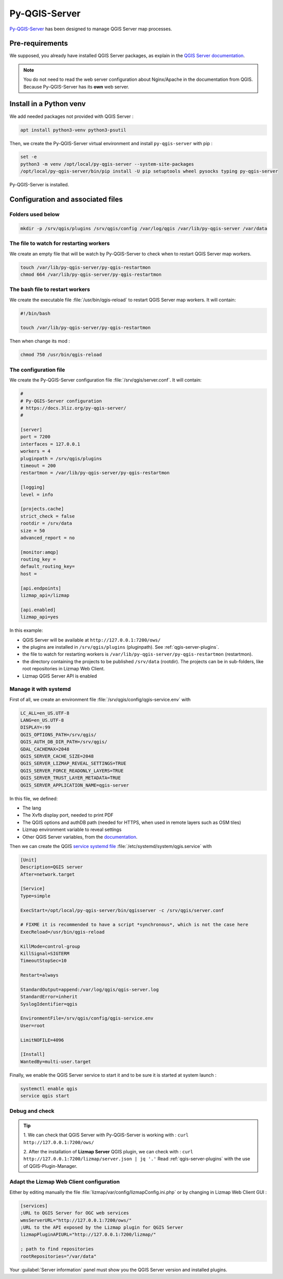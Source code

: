 ==============
Py-QGIS-Server
==============

`Py-QGIS-Server <https://docs.3liz.org/py-qgis-server/>`_ has been designed to manage QGIS Server map processes.

Pre-requirements
================

We supposed, you already have installed QGIS Server packages, as explain in the
`QGIS Server documentation <https://docs.qgis.org/latest/en/docs/server_manual/>`_.

.. note::
    You do not need to read the web server configuration about Nginx/Apache in the documentation from QGIS.
    Because Py-QGIS-Server has its **own** web server.

Install in a Python venv
========================

We add needed packages not provided with QGIS Server :

.. code-block:: bash

    apt install python3-venv python3-psutil

Then, we create the Py-QGIS-Server virtual environment and install ``py-qgis-server`` with pip :

.. code-block:: bash

    set -e
    python3 -m venv /opt/local/py-qgis-server --system-site-packages
    /opt/local/py-qgis-server/bin/pip install -U pip setuptools wheel pysocks typing py-qgis-server

Py-QGIS-Server is installed.

Configuration and associated files
===================================

Folders used below
------------------

.. code-block:: bash

    mkdir -p /srv/qgis/plugins /srv/qgis/config /var/log/qgis /var/lib/py-qgis-server /var/data

The file to watch for restarting workers
----------------------------------------

We create an empty file that will be watch by Py-QGIS-Server to check when to restart QGIS Server map workers.

.. code-block:: bash

    touch /var/lib/py-qgis-server/py-qgis-restartmon
    chmod 664 /var/lib/py-qgis-server/py-qgis-restartmon


The bash file to restart workers
--------------------------------

We create the executable file :file:`/usr/bin/qgis-reload` to restart QGIS Server map workers. It will contain:

.. code-block:: bash

    #!/bin/bash

    touch /var/lib/py-qgis-server/py-qgis-restartmon


Then when change its mod :

.. code-block:: bash

    chmod 750 /usr/bin/qgis-reload

The configuration file
----------------------

We create the Py-QGIS-Server configuration file :file:`/srv/qgis/server.conf`. It will contain:

.. code-block:: bash

    #
    # Py-QGIS-Server configuration
    # https://docs.3liz.org/py-qgis-server/
    #
    
    [server]
    port = 7200
    interfaces = 127.0.0.1
    workers = 4
    pluginpath = /srv/qgis/plugins
    timeout = 200
    restartmon = /var/lib/py-qgis-server/py-qgis-restartmon
    
    [logging]
    level = info
    
    [projects.cache]
    strict_check = false
    rootdir = /srv/data
    size = 50
    advanced_report = no

    [monitor:amqp]
    routing_key =
    default_routing_key=
    host =
    
    [api.endpoints]
    lizmap_api=/lizmap
    
    [api.enabled]
    lizmap_api=yes

In this example:

* QGIS Server will be available at ``http://127.0.0.1:7200/ows/``
* the plugins are installed in ``/srv/qgis/plugins`` (pluginpath). See :ref:`qgis-server-plugins`.
* the file to watch for restarting workers is ``/var/lib/py-qgis-server/py-qgis-restartmon`` (restartmon).
* the directory containing the projects to be published ``/srv/data`` (rootdir). The projects can be in sub-folders,
  like root repositories in Lizmap Web Client.
* Lizmap QGIS Server API is enabled

Manage it with systemd
----------------------

First of all, we create an environment file :file:`/srv/qgis/config/qgis-service.env` with

.. code-block:: bash

    LC_ALL=en_US.UTF-8
    LANG=en_US.UTF-8
    DISPLAY=:99
    QGIS_OPTIONS_PATH=/srv/qgis/
    QGIS_AUTH_DB_DIR_PATH=/srv/qgis/
    GDAL_CACHEMAX=2048
    QGIS_SERVER_CACHE_SIZE=2048
    QGIS_SERVER_LIZMAP_REVEAL_SETTINGS=TRUE
    QGIS_SERVER_FORCE_READONLY_LAYERS=TRUE
    QGIS_SERVER_TRUST_LAYER_METADATA=TRUE
    QGIS_SERVER_APPLICATION_NAME=qgis-server

In this file, we defined:

* The lang
* The Xvfb display port, needed to print PDF
* The QGIS options and authDB path (needed for HTTPS, when used in remote layers such as OSM tiles)
* Lizmap environment variable to reveal settings
* Other QGIS Server variables, from the `documentation <https://docs.3liz.org/py-qgis-server/configuration.html#common-configuration-options>`_.

Then we can create the QGIS `service systemd file <https://wiki.debian.org/systemd/Services>`_ :file:`/etc/systemd/system/qgis.service` with

.. code-block:: bash

    [Unit]
    Description=QGIS server
    After=network.target
    
    [Service]
    Type=simple
    
    ExecStart=/opt/local/py-qgis-server/bin/qgisserver -c /srv/qgis/server.conf
    
    # FIXME it is recommended to have a script *synchronous*, which is not the case here
    ExecReload=/usr/bin/qgis-reload

    KillMode=control-group
    KillSignal=SIGTERM
    TimeoutStopSec=10
    
    Restart=always
    
    StandardOutput=append:/var/log/qgis/qgis-server.log
    StandardError=inherit
    SyslogIdentifier=qgis
    
    EnvironmentFile=/srv/qgis/config/qgis-service.env
    User=root
    
    LimitNOFILE=4096
    
    [Install]
    WantedBy=multi-user.target

Finally, we enable the QGIS Server service to start it and to be sure it is started at system launch :

.. code-block:: bash

    systemctl enable qgis
    service qgis start

Debug and check
---------------

.. tip::

    1. We can check that QGIS Server with Py-QGIS-Server is working with :
    ``curl http://127.0.0.1:7200/ows/``

    2. After the installation of **Lizmap Server** QGIS plugin, we can check with :
    ``curl http://127.0.0.1:7200/lizmap/server.json | jq '.'``
    Read :ref:`qgis-server-plugins` with the use of QGIS-Plugin-Manager.

Adapt the Lizmap Web Client configuration
-----------------------------------------

Either by editing manually the file :file:`lizmap/var/config/lizmapConfig.ini.php` or by changing in Lizmap Web Client GUI :

.. code-block:: bash

    [services]
    ;URL to QGIS Server for OGC web services
    wmsServerURL="http://127.0.0.1:7200/ows/"
    ;URL to the API exposed by the Lizmap plugin for QGIS Server
    lizmapPluginAPIURL="http://127.0.0.1:7200/lizmap/"

    ; path to find repositories
    rootRepositories="/var/data"

Your :guilabel:`Server information` panel must show you the QGIS Server version and installed plugins.
